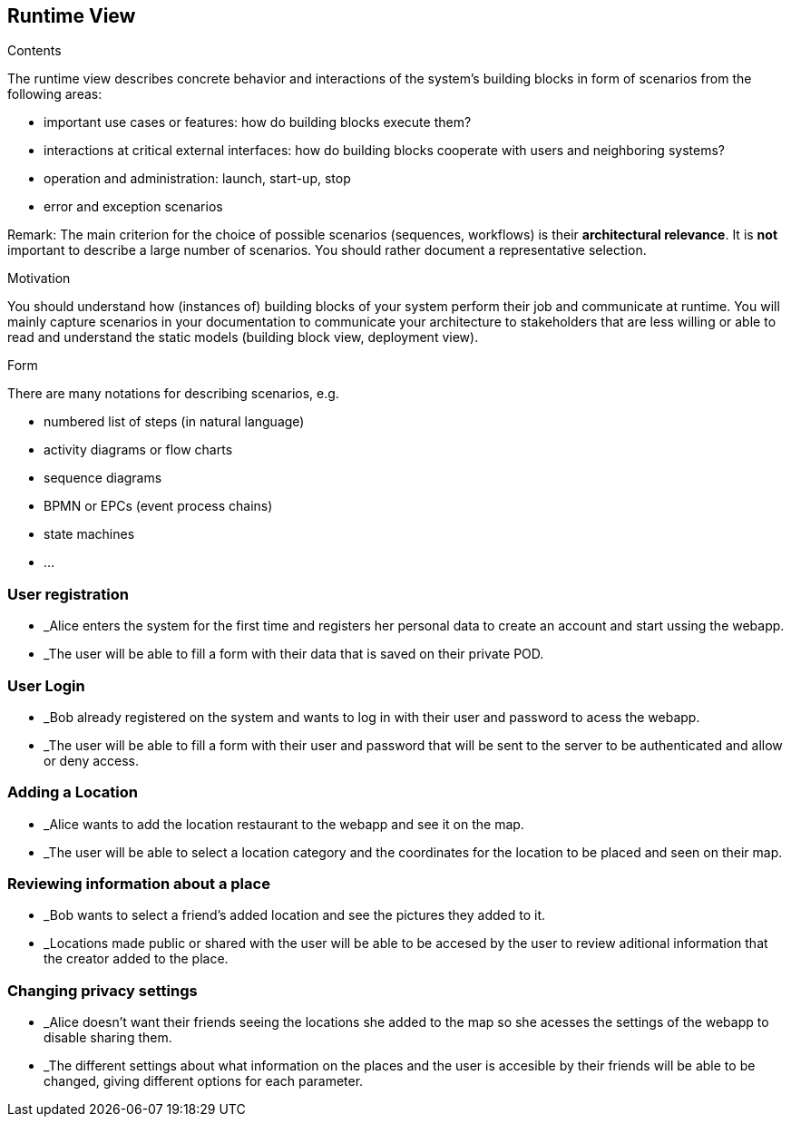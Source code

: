 [[section-runtime-view]]
== Runtime View


[role="arc42help"]
****
.Contents
The runtime view describes concrete behavior and interactions of the system’s building blocks in form of scenarios from the following areas:

* important use cases or features: how do building blocks execute them?
* interactions at critical external interfaces: how do building blocks cooperate with users and neighboring systems?
* operation and administration: launch, start-up, stop
* error and exception scenarios

Remark: The main criterion for the choice of possible scenarios (sequences, workflows) is their *architectural relevance*. It is *not* important to describe a large number of scenarios. You should rather document a representative selection.

.Motivation
You should understand how (instances of) building blocks of your system perform their job and communicate at runtime.
You will mainly capture scenarios in your documentation to communicate your architecture to stakeholders that are less willing or able to read and understand the static models (building block view, deployment view).

.Form
There are many notations for describing scenarios, e.g.

* numbered list of steps (in natural language)
* activity diagrams or flow charts
* sequence diagrams
* BPMN or EPCs (event process chains)
* state machines
* ...

****

=== User registration
* _Alice enters the system for the first time and registers her personal data to create an account and start ussing the webapp.
* _The user will be able to fill a form with their data that is saved on their private POD.


=== User Login
* _Bob already registered on the system and wants to log in with their user and password to acess the webapp.
* _The user will be able to fill a form with their user and password that will be sent to the server to be authenticated and allow or deny access.


=== Adding a Location
* _Alice wants to add the location restaurant to the webapp and see it on the map.
* _The user will be able to select a location category and the coordinates for the location to be placed and seen on their map.


=== Reviewing information about a place
* _Bob wants to select a friend's added location and see the pictures they added to it.
* _Locations made public or shared with the user will be able to be accesed by the user to review aditional information that the creator added to the place.


=== Changing privacy settings
* _Alice doesn't want their friends seeing the locations she added to the map so she acesses the settings of the webapp to disable sharing them.
* _The different settings about what information on the places and the user is accesible by their friends will be able to be changed, giving different options for each parameter.